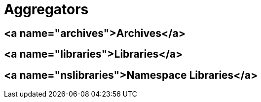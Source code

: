# Aggregators

## <a name="archives">Archives</a>

## <a name="libraries">Libraries</a>

## <a name="nslibraries">Namespace Libraries</a>
